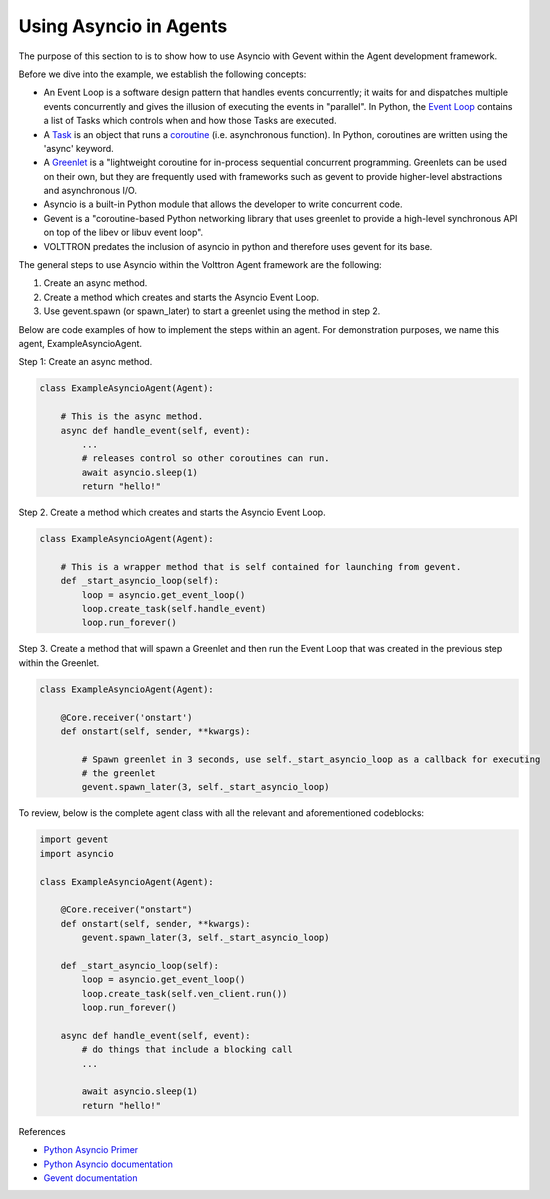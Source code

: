 .. _Using-Asyncio-In-Agents:

=======================
Using Asyncio in Agents
=======================

The purpose of this section to is to show how to use Asyncio with Gevent within the Agent development framework.

Before we dive into the example, we establish the following concepts:

* An Event Loop is a software design pattern that handles events concurrently; it waits for and dispatches multiple events concurrently and gives the illusion of executing the events in "parallel". In Python, the `Event Loop <https://docs.python.org/3.10/library/asyncio-eventloop.html#event-loop>`_ contains a list of Tasks which controls when and how those Tasks are executed.

* A `Task <https://docs.python.org/3/library/asyncio-task.html#task-object>`_ is an object that runs a `coroutine <https://docs.python.org/3/library/asyncio-task.html#coroutine>`_ (i.e. asynchronous function). In Python, coroutines are written using the 'async' keyword.

* A `Greenlet <https://greenlet.readthedocs.io/en/latest/#instantiation>`_ is a "lightweight coroutine for in-process sequential concurrent programming. Greenlets can be used on their own, but they are frequently used with frameworks such as gevent to provide higher-level abstractions and asynchronous I/O.

* Asyncio is a built-in Python module that allows the developer to write concurrent code.

* Gevent is a "coroutine-based Python networking library that uses greenlet to provide a high-level synchronous API on top of the libev or libuv event loop".

* VOLTTRON predates the inclusion of asyncio in python and therefore uses gevent for its base.

The general steps to use Asyncio within the Volttron Agent framework are the following:

1. Create an async method.
2. Create a method which creates and starts the Asyncio Event Loop.
3. Use gevent.spawn (or spawn_later) to start a greenlet using the method in step 2.

Below are code examples of how to implement the steps within an agent. For demonstration purposes, we name this agent, ExampleAsyncioAgent.

Step 1: Create an async method.

.. code-block:: python

    class ExampleAsyncioAgent(Agent):

        # This is the async method.
        async def handle_event(self, event):
            ...
            # releases control so other coroutines can run.
            await asyncio.sleep(1)
            return "hello!"


Step 2. Create a method which creates and starts the Asyncio Event Loop.

.. code-block:: python

    class ExampleAsyncioAgent(Agent):

        # This is a wrapper method that is self contained for launching from gevent.
        def _start_asyncio_loop(self):
            loop = asyncio.get_event_loop()
            loop.create_task(self.handle_event)
            loop.run_forever()


Step 3. Create a method that will spawn a Greenlet and then run the Event Loop that was created in the previous step within the Greenlet.

.. code-block:: python

    class ExampleAsyncioAgent(Agent):

        @Core.receiver('onstart')
        def onstart(self, sender, **kwargs):

            # Spawn greenlet in 3 seconds, use self._start_asyncio_loop as a callback for executing
            # the greenlet
            gevent.spawn_later(3, self._start_asyncio_loop)


To review, below is the complete agent class with all the relevant and aforementioned codeblocks:

.. code-block:: python

    import gevent
    import asyncio

    class ExampleAsyncioAgent(Agent):

        @Core.receiver("onstart")
        def onstart(self, sender, **kwargs):
            gevent.spawn_later(3, self._start_asyncio_loop)

        def _start_asyncio_loop(self):
            loop = asyncio.get_event_loop()
            loop.create_task(self.ven_client.run())
            loop.run_forever()

        async def handle_event(self, event):
            # do things that include a blocking call
            ...

            await asyncio.sleep(1)
            return "hello!"


References

* `Python Asyncio Primer <https://builtin.com/data-science/asyncio-python>`_

* `Python Asyncio documentation <https://docs.python.org/3.10/library/asyncio.html>`_

* `Gevent documentation <http://www.gevent.org/>`_
